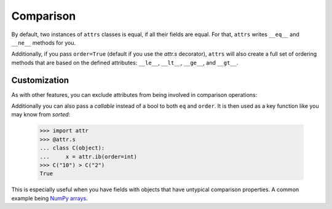 Comparison
==========

By default, two instances of ``attrs`` classes is equal, if all their fields are equal.
For that, ``attrs`` writes ``__eq__`` and ``__ne__`` methods for you.

Additionally, if you pass ``order=True`` (default if you use the `attr.s` decorator), ``attrs`` will also create a full set of ordering methods that are based on the defined attributes: ``__le__``, ``__lt__``, ``__ge__``, and ``__gt__``.


Customization
-------------

As with other features, you can exclude attributes from being involved in comparison operations:

.. doctest::

   >>> import attr
   >>> @attr.s
   ... class C(object):
   ...     x = attr.ib()
   ...     y = attr.ib(eq=False)
   >>> C(1, 2) == C(1, 3)
   True

Additionally you can also pass a *callable* instead of a bool to both ``eq`` and ``order``.
It is then used as a key function like you may know from `sorted`:

   >>> import attr
   >>> @attr.s
   ... class C(object):
   ...     x = attr.ib(order=int)
   >>> C("10") > C("2")
   True

This is especially useful when you have fields with objects that have untypical comparison properties.
A common example being `NumPy arrays <https://github.com/python-attrs/attrs/issues/435>`_.
